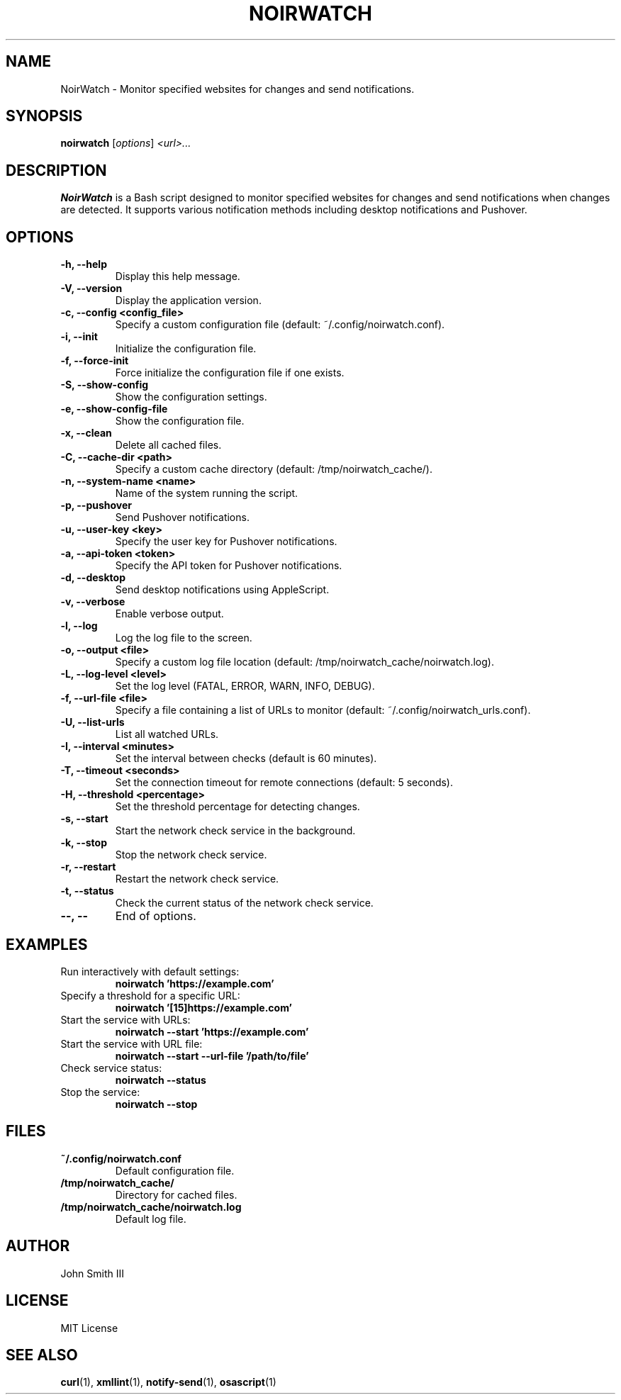 .TH NOIRWATCH 1 "November 29, 2024" "NoirWatch 1.2.1" "User Commands"
.SH NAME
NoirWatch \- Monitor specified websites for changes and send notifications.
.SH SYNOPSIS
.B noirwatch
.RI [ options ] " <url>..."
.SH DESCRIPTION
.B NoirWatch
is a Bash script designed to monitor specified websites for changes and send notifications when changes are detected. It supports various notification methods including desktop notifications and Pushover.
.SH OPTIONS
.TP
.B \-h, \--help
Display this help message.
.TP
.B \-V, \--version
Display the application version.
.TP
.B \-c, \--config <config_file>
Specify a custom configuration file (default: ~/.config/noirwatch.conf).
.TP
.B \-i, \--init
Initialize the configuration file.
.TP
.B \-f, \--force-init
Force initialize the configuration file if one exists.
.TP
.B \-S, \--show-config
Show the configuration settings.
.TP
.B \-e, \--show-config-file
Show the configuration file.
.TP
.B \-x, \--clean
Delete all cached files.
.TP
.B \-C, \--cache-dir <path>
Specify a custom cache directory (default: /tmp/noirwatch_cache/).
.TP
.B \-n, \--system-name <name>
Name of the system running the script.
.TP
.B \-p, \--pushover
Send Pushover notifications.
.TP
.B \-u, \--user-key <key>
Specify the user key for Pushover notifications.
.TP
.B \-a, \--api-token <token>
Specify the API token for Pushover notifications.
.TP
.B \-d, \--desktop
Send desktop notifications using AppleScript.
.TP
.B \-v, \--verbose
Enable verbose output.
.TP
.B \-l, \--log
Log the log file to the screen.
.TP
.B \-o, \--output <file>
Specify a custom log file location (default: /tmp/noirwatch_cache/noirwatch.log).
.TP
.B \-L, \--log-level <level>
Set the log level (FATAL, ERROR, WARN, INFO, DEBUG).
.TP
.B \-f, \--url-file <file>
Specify a file containing a list of URLs to monitor (default: ~/.config/noirwatch_urls.conf).
.TP
.B \-U, \--list-urls
List all watched URLs.
.TP
.B \-I, \--interval <minutes>
Set the interval between checks (default is 60 minutes).
.TP
.B \-T, \--timeout <seconds>
Set the connection timeout for remote connections (default: 5 seconds).
.TP
.B \-H, \--threshold <percentage>
Set the threshold percentage for detecting changes.
.TP
.B \-s, \--start
Start the network check service in the background.
.TP
.B \-k, \--stop
Stop the network check service.
.TP
.B \-r, \--restart
Restart the network check service.
.TP
.B \-t, \--status
Check the current status of the network check service.
.TP
.B \-\-, \--
End of options.
.SH EXAMPLES
.TP
Run interactively with default settings:
.B noirwatch 'https://example.com'
.TP
Specify a threshold for a specific URL:
.B noirwatch '[15]https://example.com'
.TP
Start the service with URLs:
.B noirwatch --start 'https://example.com'
.TP
Start the service with URL file:
.B noirwatch --start --url-file '/path/to/file'
.TP
Check service status:
.B noirwatch --status
.TP
Stop the service:
.B noirwatch --stop
.SH FILES
.TP
.B ~/.config/noirwatch.conf
Default configuration file.
.TP
.B /tmp/noirwatch_cache/
Directory for cached files.
.TP
.B /tmp/noirwatch_cache/noirwatch.log
Default log file.
.SH AUTHOR
John Smith III
.SH LICENSE
MIT License
.SH SEE ALSO
.BR curl (1),
.BR xmllint (1),
.BR notify-send (1),
.BR osascript (1)